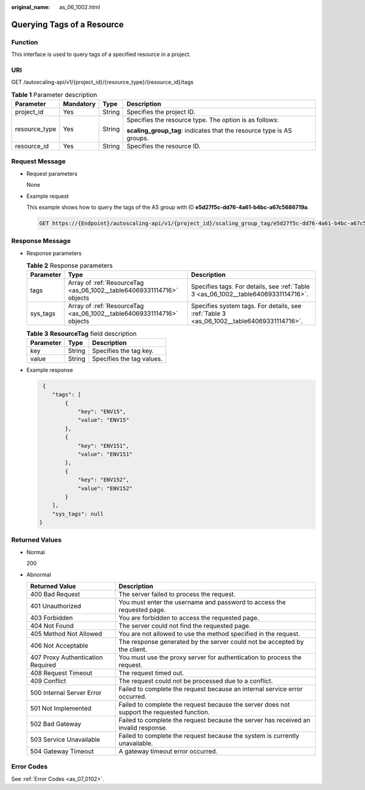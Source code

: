 :original_name: as_06_1002.html

.. _as_06_1002:

Querying Tags of a Resource
===========================

Function
--------

This interface is used to query tags of a specified resource in a project.

URI
---

GET /autoscaling-api/v1/{project_id}/{resource_type}/{resource_id}/tags

.. table:: **Table 1** Parameter description

   +-----------------+-----------------+-----------------+-----------------------------------------------------------------------+
   | Parameter       | Mandatory       | Type            | Description                                                           |
   +=================+=================+=================+=======================================================================+
   | project_id      | Yes             | String          | Specifies the project ID.                                             |
   +-----------------+-----------------+-----------------+-----------------------------------------------------------------------+
   | resource_type   | Yes             | String          | Specifies the resource type. The option is as follows:                |
   |                 |                 |                 |                                                                       |
   |                 |                 |                 | **scaling_group_tag**: indicates that the resource type is AS groups. |
   +-----------------+-----------------+-----------------+-----------------------------------------------------------------------+
   | resource_id     | Yes             | String          | Specifies the resource ID.                                            |
   +-----------------+-----------------+-----------------+-----------------------------------------------------------------------+

Request Message
---------------

-  Request parameters

   None

-  Example request

   This example shows how to query the tags of the AS group with ID **e5d27f5c-dd76-4a61-b4bc-a67c5686719a**.

   .. code-block:: text

      GET https://{Endpoint}/autoscaling-api/v1/{project_id}/scaling_group_tag/e5d27f5c-dd76-4a61-b4bc-a67c5686719a/tags

Response Message
----------------

-  Response parameters

   .. table:: **Table 2** Response parameters

      +-----------+-----------------------------------------------------------------------+-------------------------------------------------------------------------------------------+
      | Parameter | Type                                                                  | Description                                                                               |
      +===========+=======================================================================+===========================================================================================+
      | tags      | Array of :ref:`ResourceTag <as_06_1002__table64069331114716>` objects | Specifies tags. For details, see :ref:`Table 3 <as_06_1002__table64069331114716>`.        |
      +-----------+-----------------------------------------------------------------------+-------------------------------------------------------------------------------------------+
      | sys_tags  | Array of :ref:`ResourceTag <as_06_1002__table64069331114716>` objects | Specifies system tags. For details, see :ref:`Table 3 <as_06_1002__table64069331114716>`. |
      +-----------+-----------------------------------------------------------------------+-------------------------------------------------------------------------------------------+

   .. _as_06_1002__table64069331114716:

   .. table:: **Table 3** **ResourceTag** field description

      ========= ====== =========================
      Parameter Type   Description
      ========= ====== =========================
      key       String Specifies the tag key.
      value     String Specifies the tag values.
      ========= ====== =========================

-  Example response

   .. code-block::

       {
          "tags": [
              {
                  "key": "ENV15",
                  "value": "ENV15"
              },
              {
                  "key": "ENV151",
                  "value": "ENV151"
              },
              {
                  "key": "ENV152",
                  "value": "ENV152"
              }
          ],
          "sys_tags": null
      }

Returned Values
---------------

-  Normal

   200

-  Abnormal

   +-----------------------------------+--------------------------------------------------------------------------------------------+
   | Returned Value                    | Description                                                                                |
   +===================================+============================================================================================+
   | 400 Bad Request                   | The server failed to process the request.                                                  |
   +-----------------------------------+--------------------------------------------------------------------------------------------+
   | 401 Unauthorized                  | You must enter the username and password to access the requested page.                     |
   +-----------------------------------+--------------------------------------------------------------------------------------------+
   | 403 Forbidden                     | You are forbidden to access the requested page.                                            |
   +-----------------------------------+--------------------------------------------------------------------------------------------+
   | 404 Not Found                     | The server could not find the requested page.                                              |
   +-----------------------------------+--------------------------------------------------------------------------------------------+
   | 405 Method Not Allowed            | You are not allowed to use the method specified in the request.                            |
   +-----------------------------------+--------------------------------------------------------------------------------------------+
   | 406 Not Acceptable                | The response generated by the server could not be accepted by the client.                  |
   +-----------------------------------+--------------------------------------------------------------------------------------------+
   | 407 Proxy Authentication Required | You must use the proxy server for authentication to process the request.                   |
   +-----------------------------------+--------------------------------------------------------------------------------------------+
   | 408 Request Timeout               | The request timed out.                                                                     |
   +-----------------------------------+--------------------------------------------------------------------------------------------+
   | 409 Conflict                      | The request could not be processed due to a conflict.                                      |
   +-----------------------------------+--------------------------------------------------------------------------------------------+
   | 500 Internal Server Error         | Failed to complete the request because an internal service error occurred.                 |
   +-----------------------------------+--------------------------------------------------------------------------------------------+
   | 501 Not Implemented               | Failed to complete the request because the server does not support the requested function. |
   +-----------------------------------+--------------------------------------------------------------------------------------------+
   | 502 Bad Gateway                   | Failed to complete the request because the server has received an invalid response.        |
   +-----------------------------------+--------------------------------------------------------------------------------------------+
   | 503 Service Unavailable           | Failed to complete the request because the system is currently unavailable.                |
   +-----------------------------------+--------------------------------------------------------------------------------------------+
   | 504 Gateway Timeout               | A gateway timeout error occurred.                                                          |
   +-----------------------------------+--------------------------------------------------------------------------------------------+

Error Codes
-----------

See :ref:`Error Codes <as_07_0102>`.

